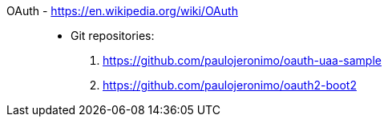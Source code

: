 [#oauth]#OAuth# - https://en.wikipedia.org/wiki/OAuth::
* Git repositories:
. https://github.com/paulojeronimo/oauth-uaa-sample
. https://github.com/paulojeronimo/oauth2-boot2
